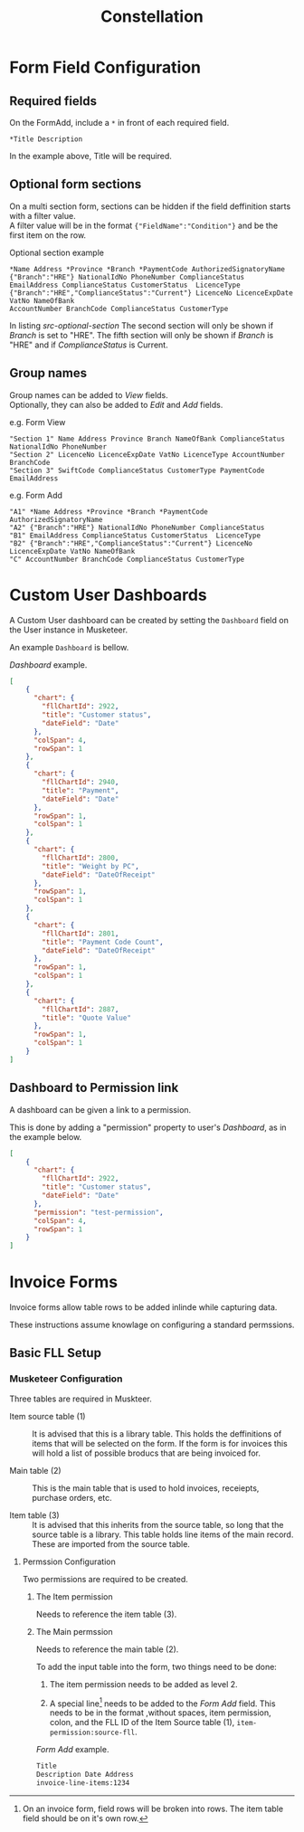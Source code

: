 #+title: Constellation
# +SETUPFILE: https://fniessen.github.io/org-html-themes/org/theme-readtheorg.setup

* Form Field Configuration

** Required fields

On the FormAdd, include a ~*~ in front of each required field.
 
#+begin_src text
*Title Description
#+end_src
In the example above, Title will be required.

** Optional form sections

On a multi section form, sections can be hidden if the field deffinition starts with a filter value.\\
A filter value will be in the format ~{"FieldName":"Condition"}~ and be the first item on the row.

#+NAME: src-optional-section
#+CAPTION: Optional section example
#+begin_src text
*Name Address *Province *Branch *PaymentCode AuthorizedSignatoryName
{"Branch":"HRE"} NationalIdNo PhoneNumber ComplianceStatus
EmailAddress ComplianceStatus CustomerStatus  LicenceType
{"Branch":"HRE","ComplianceStatus":"Current"} LicenceNo LicenceExpDate VatNo NameOfBank
AccountNumber BranchCode ComplianceStatus CustomerType
#+end_src

In listing [[src-optional-section]] The second section will only be shown if /Branch/ is set to "HRE".
The fifth section will only be shown if  /Branch/ is "HRE" and if /ComplianceStatus/ is Current.


** Group names
:PROPERTIES:
:CUSTOM_ID: form-field-group-names
:END:

Group names can be added to /View/ fields. \\ 
Optionally, they can also be added to /Edit/ and /Add/ fields.

#+CAPTION: e.g. Form View
#+begin_src text
"Section 1" Name Address Province Branch NameOfBank ComplianceStatus NationalIdNo PhoneNumber 
"Section 2" LicenceNo LicenceExpDate VatNo LicenceType AccountNumber BranchCode
"Section 3" SwiftCode ComplianceStatus CustomerType PaymentCode EmailAddress
#+end_src

#+CAPTION: e.g. Form Add
#+begin_src text
"A1" *Name Address *Province *Branch *PaymentCode AuthorizedSignatoryName 
"A2" {"Branch":"HRE"} NationalIdNo PhoneNumber ComplianceStatus 
"B1" EmailAddress ComplianceStatus CustomerStatus  LicenceType 
"B2" {"Branch":"HRE","ComplianceStatus":"Current"} LicenceNo LicenceExpDate VatNo NameOfBank 
"C" AccountNumber BranchCode ComplianceStatus CustomerType
#+end_src


* Custom User Dashboards

A Custom User dashboard can be created by setting the ~Dashboard~ field on the User instance in Musketeer.

An example ~Dashboard~ is bellow.

#+CAPTION: /Dashboard/ example.
#+begin_src json
[
    {
      "chart": {
        "fllChartId": 2922,
        "title": "Customer status",
        "dateField": "Date"
      },
      "colSpan": 4,
      "rowSpan": 1
    },
    {
      "chart": {
        "fllChartId": 2940,
        "title": "Payment",
        "dateField": "Date"
      },
      "rowSpan": 1,
      "colSpan": 1
    },
    {
      "chart": {
        "fllChartId": 2800,
        "title": "Weight by PC",
        "dateField": "DateOfReceipt"
      },
      "rowSpan": 1,
      "colSpan": 1
    },
    {
      "chart": {
        "fllChartId": 2801,
        "title": "Payment Code Count",
        "dateField": "DateOfReceipt"
      },
      "rowSpan": 1,
      "colSpan": 1
    },
    {
      "chart": {
        "fllChartId": 2887,
        "title": "Quote Value"
      },
      "rowSpan": 1,
      "colSpan": 1
    }
]
#+end_src

** Dashboard to Permission link
:PROPERTIES:
:CUSTOM_ID: dashboard-permission-link
:END:

A dashboard can be given a link to a permission.

This is done by adding a "permission" property to user's /Dashboard/, as in the example below.

#+begin_src json
[
    {
      "chart": {
        "fllChartId": 2922,
        "title": "Customer status",
        "dateField": "Date"
      },
      "permission": "test-permission",
      "colSpan": 4,
      "rowSpan": 1
    }
]
#+end_src



* Invoice Forms

Invoice forms allow table rows to be added inlinde while capturing data.

These instructions assume knowlage on configuring a standard permssions.

** Basic FLL Setup

*** Musketeer Configuration

Three tables are required in Muskteer.

[[./invoice-basic-setup-fll.png]]

+ Item source table (1) ::
  It is advised that this is a library table.
  This holds the deffinitions of items that will be selected on the form.
  If the form is for invoices this will hold a list of possible broducs that are being invoiced for.

+ Main table (2) ::
  This is the main table that is used to hold invoices, receiepts, purchase orders, etc.

+ Item table (3) ::
  It is advised that this inherits from the source table, so long that the source table is a library.
  This table holds line items of the main record.
  These are imported from the source table.

**** Permssion Configuration

Two permissions are required to be created.

***** The Item permission

Needs to reference the item table (3).

***** The Main permssion

Needs to reference the main table (2).

To add the input table into the form, two things need to be done:

1. The item permission needs to be added as level 2.

2. A special line[fn:: On an invoice form, field rows will be broken into rows. The item table field should be on it's own row.] needs to be added to the /Form Add/ field.
   This needs to be in the format ,without spaces, item permission, colon, and the FLL ID of the Item Source table (1), ~item-permission:source-fll~.

#+CAPTION: /Form Add/ example.
#+begin_src txt
Title
Description Date Address
invoice-line-items:1234
#+end_src

